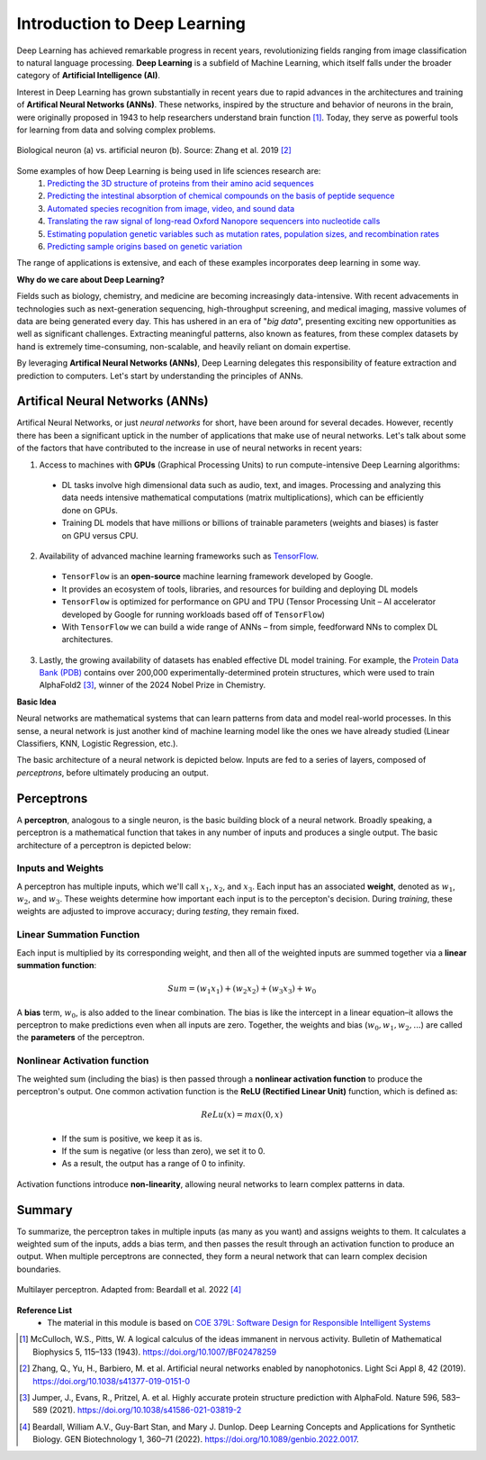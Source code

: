 Introduction to Deep Learning
=============

Deep Learning has achieved remarkable progress in recent years, revolutionizing fields ranging
from image classification to natural language processing. **Deep Learning** is a subfield of 
Machine Learning, which itself falls under the broader category of **Artificial Intelligence (AI)**. 

.. image:: ./AI-ML-DL.png
    :alt: AI-ML-DL Diagram
    :width: 500px
    :align: center

Interest in Deep Learning has grown substantially in recent years due to rapid advances in the
architectures and training of **Artifical Neural Networks (ANNs)**. These networks, inspired by the
structure and behavior of neurons in the brain, were originally proposed in 1943 to help researchers 
understand brain function [1]_.
Today, they serve as powerful tools for learning from data and solving complex problems. 

.. figure:: ./Bio-Basis-of-ANNs.png
    :alt: Biological basis of Artifical Neural Networks
    :width: 500px
    :align: center

    Biological neuron (a) vs. artificial neuron (b). Source: Zhang et al. 2019 [2]_

Some examples of how Deep Learning is being used in life sciences research are:
    1. `Predicting the 3D structure of proteins from their amino acid sequences <https://doi.org/10.1038/s41586-021-03819-2>`_
    2. `Predicting the intestinal absorption of chemical compounds on the basis of peptide sequence <https://doi.org/10.1186/1471-2105-8-245>`_
    3. `Automated species recognition from image, video, and sound data <https://doi.org/10.1111/2041-210X.13075>`_ 
    4. `Translating the raw signal of long-read Oxford Nanopore sequencers into nucleotide calls <https://doi.org/10.1186/s13059-019-1727-y>`_ 
    5. `Estimating population genetic variables such as mutation rates, population sizes, and recombination rates <https://doi.org/10.1093/molbev/msy224>`_
    6.  `Predicting sample origins based on genetic variation <https://doi.org/10.7554/eLife.54507>`_

The range of applications is extensive, and each of these examples incorporates deep learning in some way. 

**Why do we care about Deep Learning?**

Fields such as biology, chemistry, and medicine are becoming increasingly data-intensive. With recent advacements in technologies such as 
next-generation sequencing, high-throughput screening, and medical imaging, massive volumes of data are being generated every day.
This has ushered in an era of "*big data*", presenting exciting new opportunities as well as significant challenges.
Extracting meaningful patterns, also known as features, from these complex datasets by hand is extremely time-consuming, non-scalable, and 
heavily reliant on domain expertise. 

By leveraging **Artifical Neural Networks (ANNs)**, Deep Learning delegates this responsibility of feature extraction and prediction to computers. 
Let's start by understanding the principles of ANNs.

=============
Artifical Neural Networks (ANNs)
=============
Artifical Neural Networks, or just *neural networks* for short, have been around for several decades.
However, recently there has been a significant uptick in the number of applications that make use of neural networks. 
Let's talk about some of the factors that have contributed to the increase in use of neural networks in recent years:

1. Access to machines with **GPUs** (Graphical Processing Units) to run compute-intensive Deep Learning algorithms:
  * DL tasks involve high dimensional data such as audio, text, and images. Processing and analyzing this data needs intensive mathematical computations (matrix multiplications), which can be efficiently done on GPUs.
  * Training DL models that have millions or billions of trainable parameters (weights and biases) is faster on GPU versus CPU.
2. Availability of advanced machine learning frameworks such as `TensorFlow <https://www.tensorflow.org/>`_.
  * ``TensorFlow`` is an **open-source** machine learning framework developed by Google.
  * It provides an ecosystem of tools, libraries, and resources for building and deploying DL models
  * ``TensorFlow`` is optimized for performance on GPU and TPU (Tensor Processing Unit – AI accelerator developed by Google for running workloads based off of ``TensorFlow``)
  * With ``TensorFlow`` we can build a wide range of ANNs – from simple, feedforward NNs to complex DL architectures.
3. Lastly, the growing availability of datasets has enabled effective DL model training. For example, the `Protein Data Bank (PDB) <https://www.wwpdb.org/>`_ contains over 200,000 experimentally-determined protein structures, which were used to train AlphaFold2 [3]_, winner of the 2024 Nobel Prize in Chemistry.

**Basic Idea**


Neural networks are mathematical systems that can learn patterns from data and model real-world processes.
In this sense, a neural network is just another kind of machine learning model like the ones we have already studied (Linear Classifiers, KNN, Logistic Regression, etc.).

The basic architecture of a neural network is depicted below.
Inputs are fed to a series of layers, composed of *perceptrons*, before ultimately producing an output.

.. figure:: ./ann-arch-overview.png
    :alt: Basic Idea of ANN Architecture
    :width: 600px
    :align: center


=============
Perceptrons
=============
A **perceptron**, analogous to a single neuron, is the basic building block of a neural network.
Broadly speaking, a perceptron is a mathematical function that takes in any number of inputs and produces a single output.
The basic architecture of a perceptron is depicted below:

.. figure:: ./perceptron_diagram.png
    :alt: How a perceptron works
    :width: 700px
    :align: center



Inputs and Weights
--------------
A perceptron has multiple inputs, which we'll call :math:`x_1`, :math:`x_2`, and :math:`x_3`.
Each input has an associated **weight**, denoted as :math:`w_1`, :math:`w_2`, and :math:`w_3`.
These weights determine how important each input is to the percepton's decision.
During *training*, these weights are adjusted to improve accuracy; during *testing*, they remain fixed.

Linear Summation Function
--------------
Each input is multiplied by its corresponding weight, and then all of the weighted inputs are summed together via a **linear summation function**: 

    .. math:: Sum = (w_1x_1) + (w_2x_2) + (w_3x_3) + w_0
A **bias** term, :math:`w_0`, is also added to the linear combination.
The bias is like the intercept in a linear equation–it allows the perceptron to make predictions even when all inputs are zero.
Together, the weights and bias (:math:`w_0, w_1, w_2,...`) are called the **parameters** of the perceptron.

Nonlinear Activation function
--------------
The weighted sum (including the bias) is then passed through a **nonlinear activation function** to produce the perceptron's output.
One common activation function is the **ReLU (Rectified Linear Unit)** function, which is defined as:
  .. math:: ReLu(x) = max(0, x)
  * If the sum is positive, we keep it as is. 
  * If the sum is negative (or less than zero), we set it to 0. 
  * As a result, the output has a range of 0 to infinity.
Activation functions introduce **non-linearity**, allowing neural networks to learn complex patterns in data.

=============
Summary
=============
To summarize, the perceptron takes in multiple inputs (as many as you want) and assigns weights to them. 
It calculates a weighted sum of the inputs, adds a bias term, and then passes the result through an activation function to produce an output.
When multiple perceptrons are connected, they form a neural network that can learn complex decision boundaries.

.. figure:: ./MLP-diagram.png
    :alt: Multilayer Perceptron Diagram
    :width: 600px
    :align: center


    Multilayer perceptron. Adapted from: Beardall et al. 2022 [4]_

**Reference List**
 * The material in this module is based on `COE 379L: Software Design for Responsible Intelligent Systems <https://coe-379l-sp24.readthedocs.io/en/latest/unit03/neural_networks.html>`_
.. [1] McCulloch, W.S., Pitts, W. A logical calculus of the ideas immanent in nervous activity. Bulletin of Mathematical Biophysics 5, 115–133 (1943). https://doi.org/10.1007/BF02478259
.. [2] Zhang, Q., Yu, H., Barbiero, M. et al. Artificial neural networks enabled by nanophotonics. Light Sci Appl 8, 42 (2019). https://doi.org/10.1038/s41377-019-0151-0
.. [3] Jumper, J., Evans, R., Pritzel, A. et al. Highly accurate protein structure prediction with AlphaFold. Nature 596, 583–589 (2021). https://doi.org/10.1038/s41586-021-03819-2
.. [4] Beardall, William A.V., Guy-Bart Stan, and Mary J. Dunlop. Deep Learning Concepts and Applications for Synthetic Biology. GEN Biotechnology 1, 360–71 (2022). https://doi.org/10.1089/genbio.2022.0017.
